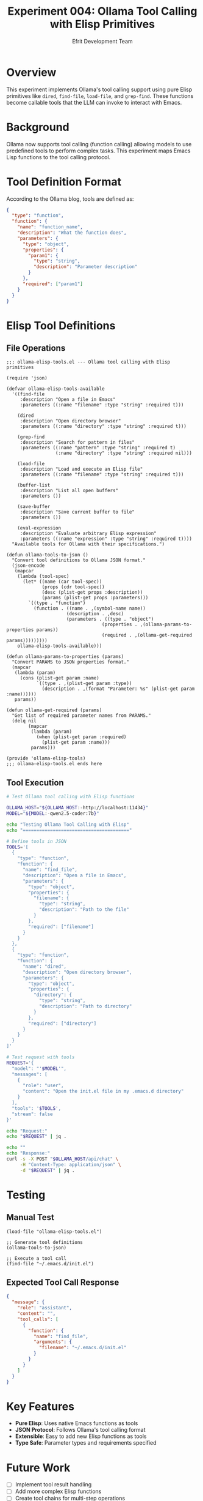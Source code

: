 #+TITLE: Experiment 004: Ollama Tool Calling with Elisp Primitives
#+AUTHOR: Efrit Development Team
#+STARTUP: content

* Overview

This experiment implements Ollama's tool calling support using pure Elisp primitives like =dired=, =find-file=, =load-file=, and =grep-find=. These functions become callable tools that the LLM can invoke to interact with Emacs.

* Background

Ollama now supports tool calling (function calling) allowing models to use predefined tools to perform complex tasks. This experiment maps Emacs Lisp functions to the tool calling protocol.

* Tool Definition Format

According to the Ollama blog, tools are defined as:

#+begin_src json
{
  "type": "function",
  "function": {
    "name": "function_name",
    "description": "What the function does",
    "parameters": {
      "type": "object",
      "properties": {
        "param1": {
          "type": "string",
          "description": "Parameter description"
        }
      },
      "required": ["param1"]
    }
  }
}
#+end_src

* Elisp Tool Definitions

** File Operations

#+begin_src elisp :tangle ollama-elisp-tools.el
;;; ollama-elisp-tools.el --- Ollama tool calling with Elisp primitives

(require 'json)

(defvar ollama-elisp-tools-available
  '((find-file
     :description "Open a file in Emacs"
     :parameters ((:name "filename" :type "string" :required t)))
    
    (dired
     :description "Open directory browser"
     :parameters ((:name "directory" :type "string" :required t)))
    
    (grep-find
     :description "Search for pattern in files"
     :parameters ((:name "pattern" :type "string" :required t)
                  (:name "directory" :type "string" :required nil)))
    
    (load-file
     :description "Load and execute an Elisp file"
     :parameters ((:name "filename" :type "string" :required t)))
    
    (buffer-list
     :description "List all open buffers"
     :parameters ())
    
    (save-buffer
     :description "Save current buffer to file"
     :parameters ())
    
    (eval-expression
     :description "Evaluate arbitrary Elisp expression"
     :parameters ((:name "expression" :type "string" :required t))))
  "Available tools for Ollama with their specifications.")

(defun ollama-tools-to-json ()
  "Convert tool definitions to Ollama JSON format."
  (json-encode
   (mapcar
    (lambda (tool-spec)
      (let* ((name (car tool-spec))
             (props (cdr tool-spec))
             (desc (plist-get props :description))
             (params (plist-get props :parameters)))
        `((type . "function")
          (function . ((name . ,(symbol-name name))
                      (description . ,desc)
                      (parameters . ((type . "object")
                                   (properties . ,(ollama-params-to-properties params))
                                   (required . ,(ollama-get-required params)))))))))
    ollama-elisp-tools-available)))

(defun ollama-params-to-properties (params)
  "Convert PARAMS to JSON properties format."
  (mapcar
   (lambda (param)
     (cons (plist-get param :name)
           `((type . ,(plist-get param :type))
             (description . ,(format "Parameter: %s" (plist-get param :name))))))
   params))

(defun ollama-get-required (params)
  "Get list of required parameter names from PARAMS."
  (delq nil
        (mapcar
         (lambda (param)
           (when (plist-get param :required)
             (plist-get param :name)))
         params)))

(provide 'ollama-elisp-tools)
;;; ollama-elisp-tools.el ends here
#+end_src

** Tool Execution

#+begin_src bash :tangle test-tool-calling.sh :shebang #!/usr/bin/env bash
# Test Ollama tool calling with Elisp functions

OLLAMA_HOST="${OLLAMA_HOST:-http://localhost:11434}"
MODEL="${MODEL:-qwen2.5-coder:7b}"

echo "Testing Ollama Tool Calling with Elisp"
echo "======================================="

# Define tools in JSON
TOOLS='[
  {
    "type": "function",
    "function": {
      "name": "find_file",
      "description": "Open a file in Emacs",
      "parameters": {
        "type": "object",
        "properties": {
          "filename": {
            "type": "string",
            "description": "Path to the file"
          }
        },
        "required": ["filename"]
      }
    }
  },
  {
    "type": "function",
    "function": {
      "name": "dired",
      "description": "Open directory browser",
      "parameters": {
        "type": "object",
        "properties": {
          "directory": {
            "type": "string",
            "description": "Path to directory"
          }
        },
        "required": ["directory"]
      }
    }
  }
]'

# Test request with tools
REQUEST='{
  "model": "'$MODEL'",
  "messages": [
    {
      "role": "user",
      "content": "Open the init.el file in my .emacs.d directory"
    }
  ],
  "tools": '$TOOLS',
  "stream": false
}'

echo "Request:"
echo "$REQUEST" | jq .

echo ""
echo "Response:"
curl -s -X POST "$OLLAMA_HOST/api/chat" \
     -H "Content-Type: application/json" \
     -d "$REQUEST" | jq .
#+end_src

* Testing

** Manual Test
#+begin_src elisp :eval no
(load-file "ollama-elisp-tools.el")

;; Generate tool definitions
(ollama-tools-to-json)

;; Execute a tool call
(find-file "~/.emacs.d/init.el")
#+end_src

** Expected Tool Call Response
#+begin_src json
{
  "message": {
    "role": "assistant",
    "content": "",
    "tool_calls": [
      {
        "function": {
          "name": "find_file",
          "arguments": {
            "filename": "~/.emacs.d/init.el"
          }
        }
      }
    ]
  }
}
#+end_src

* Key Features

- *Pure Elisp*: Uses native Emacs functions as tools
- *JSON Protocol*: Follows Ollama's tool calling format
- *Extensible*: Easy to add new Elisp functions as tools
- *Type Safe*: Parameter types and requirements specified

* Future Work

- [ ] Implement tool result handling
- [ ] Add more complex Elisp functions
- [ ] Create tool chains for multi-step operations
- [ ] Add authentication/permission system
- [ ] Integrate with efrit-remote-queue